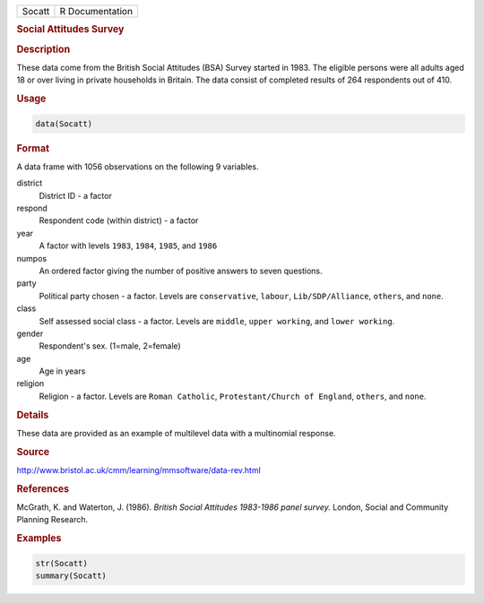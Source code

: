 .. container::

   ====== ===============
   Socatt R Documentation
   ====== ===============

   .. rubric:: Social Attitudes Survey
      :name: Socatt

   .. rubric:: Description
      :name: description

   These data come from the British Social Attitudes (BSA) Survey
   started in 1983. The eligible persons were all adults aged 18 or over
   living in private households in Britain. The data consist of
   completed results of 264 respondents out of 410.

   .. rubric:: Usage
      :name: usage

   .. code:: R

      data(Socatt)

   .. rubric:: Format
      :name: format

   A data frame with 1056 observations on the following 9 variables.

   district
      District ID - a factor

   respond
      Respondent code (within district) - a factor

   year
      A factor with levels ``1983``, ``1984``, ``1985``, and ``1986``

   numpos
      An ordered factor giving the number of positive answers to seven
      questions.

   party
      Political party chosen - a factor. Levels are ``conservative``,
      ``labour``, ``Lib/SDP/Alliance``, ``others``, and ``none``.

   class
      Self assessed social class - a factor. Levels are ``middle``,
      ``upper working``, and ``lower working``.

   gender
      Respondent's sex. (1=male, 2=female)

   age
      Age in years

   religion
      Religion - a factor. Levels are ``Roman Catholic``,
      ``Protestant/Church of England``, ``others``, and ``none``.

   .. rubric:: Details
      :name: details

   These data are provided as an example of multilevel data with a
   multinomial response.

   .. rubric:: Source
      :name: source

   http://www.bristol.ac.uk/cmm/learning/mmsoftware/data-rev.html

   .. rubric:: References
      :name: references

   McGrath, K. and Waterton, J. (1986). *British Social Attitudes
   1983-1986 panel survey.* London, Social and Community Planning
   Research.

   .. rubric:: Examples
      :name: examples

   .. code:: R

      str(Socatt)
      summary(Socatt)
